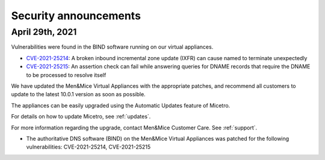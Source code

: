 .. _security-announcements:

Security announcements
======================

April 29th, 2021
----------------

Vulnerabilities were found in the BIND software running on our virtual appliances.

* `CVE-2021-25214 <https://cve.mitre.org/cgi-bin/cvename.cgi?name=CVE-2021-25214>`_: A broken inbound incremental zone update (IXFR) can cause named to terminate unexpectedly

* `CVE-2021-25215 <https://cve.mitre.org/cgi-bin/cvename.cgi?name=2021-25215>`_: An assertion check can fail while answering queries for DNAME records that require the DNAME to be processed to resolve itself

We have updated the Men&Mice Virtual Appliances with the appropriate patches, and recommend all customers to update to the latest 10.0.1 version as soon as possible.

The appliances can be easily upgraded using the Automatic Updates feature of Micetro.

For details on how to update Micetro, see :ref:`updates`.

For more information regarding the upgrade, contact Men&Mice Customer Care. See :ref:`support`.

* The authoritative DNS software (BIND) on the Men&Mice Virtual Appliances was patched for the following vulnerabilities: CVE-2021-25214, CVE-2021-25215
